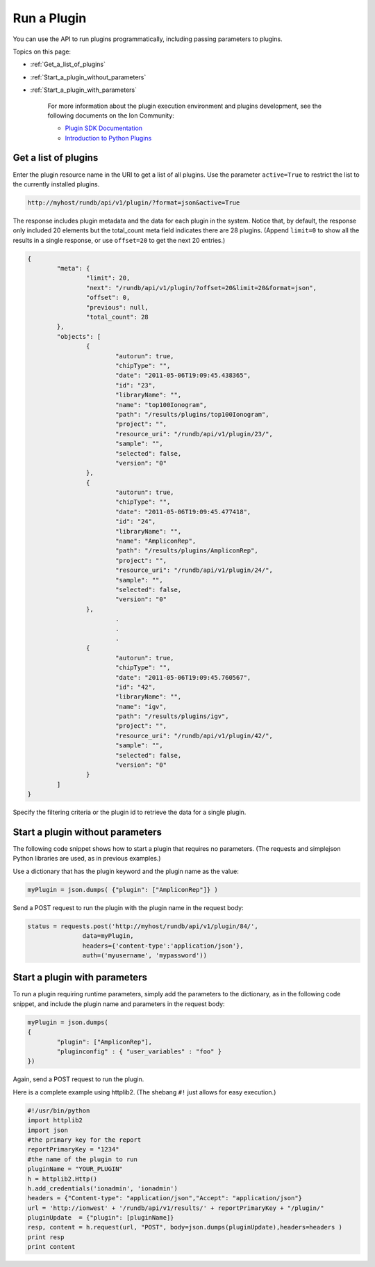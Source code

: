 Run a Plugin
================

You can use the API to run plugins programmatically, including passing parameters to plugins.

Topics on this page:

* :ref:`Get_a_list_of_plugins`
* :ref:`Start_a_plugin_without_parameters`
* :ref:`Start_a_plugin_with_parameters`

	For more information about the plugin execution environment and plugins development, see the following documents on the Ion Community:
	
	* `Plugin SDK Documentation <http://ioncommunity.lifetechnologies.com/docs/DOC-7215>`_ 
	* `Introduction to Python Plugins <http://ioncommunity.lifetechnologies.com/docs/DOC-7214>`_ 

.. _Get_a_list_of_plugins:

Get a list of plugins
---------------------

Enter the plugin resource name in the URI to get a list of all plugins. Use the parameter ``active=True`` to restrict the list to the currently installed plugins.

.. code-block:: none

	http://myhost/rundb/api/v1/plugin/?format=json&active=True

The response includes plugin metadata and the data for each plugin in the system. Notice that, by default, the response only included 20 elements but the total_count meta field indicates there are 28 plugins. (Append ``limit=0`` to show all the results in a single response, or use ``offset=20`` to get the next 20 entries.)

.. code-block:: javascript

	{
		"meta": {
			"limit": 20,
			"next": "/rundb/api/v1/plugin/?offset=20&limit=20&format=json",
			"offset": 0,
			"previous": null,
			"total_count": 28
		},
		"objects": [
			{
				"autorun": true,
				"chipType": "",
				"date": "2011-05-06T19:09:45.438365",
				"id": "23",
				"libraryName": "",
				"name": "top100Ionogram",
				"path": "/results/plugins/top100Ionogram",
				"project": "",
				"resource_uri": "/rundb/api/v1/plugin/23/",
				"sample": "",
				"selected": false,
				"version": "0"
			},
			{
				"autorun": true,
				"chipType": "",
				"date": "2011-05-06T19:09:45.477418",
				"id": "24",
				"libraryName": "",
				"name": "AmpliconRep",
				"path": "/results/plugins/AmpliconRep",
				"project": "",
				"resource_uri": "/rundb/api/v1/plugin/24/",
				"sample": "",
				"selected": false,
				"version": "0"
			},
				.
				.
				.
			{
				"autorun": true,
				"chipType": "",
				"date": "2011-05-06T19:09:45.760567",
				"id": "42",
				"libraryName": "",
				"name": "igv",
				"path": "/results/plugins/igv",
				"project": "",
				"resource_uri": "/rundb/api/v1/plugin/42/",
				"sample": "",
				"selected": false,
				"version": "0"
			}
		]
	}

Specify the filtering criteria or the plugin id to retrieve the data for a single plugin.

.. _Start_a_plugin_without_parameters:

Start a plugin without parameters
---------------------------------

The following code snippet shows how to start a plugin that requires no parameters. (The requests and simplejson Python libraries are used, as in previous examples.)

Use a dictionary that has the plugin keyword and the plugin name as the value:

.. code-block:: python

	myPlugin = json.dumps( {"plugin": ["AmpliconRep"]} )

Send a POST request to run the plugin with the plugin name in the request body:

.. code-block:: python

	status = requests.post('http://myhost/rundb/api/v1/plugin/84/',
                       data=myPlugin,
                       headers={'content-type':'application/json'},
                       auth=('myusername', 'mypassword'))

.. _Start_a_plugin_with_parameters:

Start a plugin with parameters
------------------------------

To run a plugin requiring runtime parameters, simply add the parameters to the dictionary, as in the following code snippet, and include the plugin name and parameters in the request body:

.. code-block:: python

	myPlugin = json.dumps(
	{
		"plugin": ["AmpliconRep"],
		"pluginconfig" : { "user_variables" : "foo" }
	})

Again, send a POST request to run the plugin.

Here is a complete example using httplib2. (The shebang ``#!`` just allows for easy execution.)

.. code-block:: python

	#!/usr/bin/python
	import httplib2
	import json
	#the primary key for the report
	reportPrimaryKey = "1234"
	#the name of the plugin to run
	pluginName = "YOUR_PLUGIN"
	h = httplib2.Http()
	h.add_credentials('ionadmin', 'ionadmin')
	headers = {"Content-type": "application/json","Accept": "application/json"}
	url = 'http://ionwest' + '/rundb/api/v1/results/' + reportPrimaryKey + "/plugin/"
	pluginUpdate  = {"plugin": [pluginName]}
	resp, content = h.request(url, "POST", body=json.dumps(pluginUpdate),headers=headers )
	print resp
	print content
